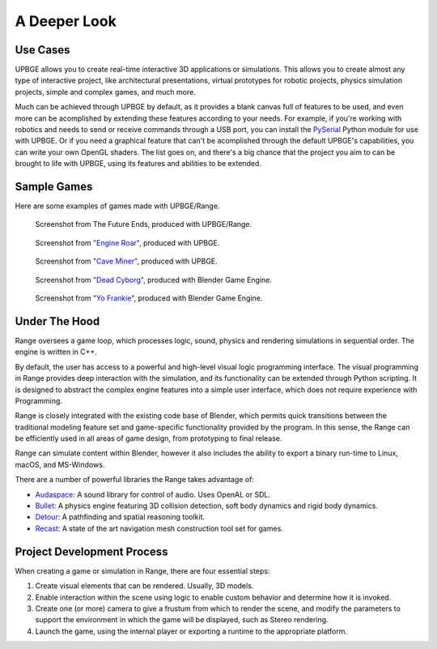 
*************
A Deeper Look
*************

Use Cases
=========

UPBGE allows you to create real-time interactive 3D applications or simulations. This 
allows you to create almost any type of interactive project, like architectural 
presentations, virtual prototypes for robotic projects, physics simulation projects, 
simple and complex games, and much more.

Much can be achieved through UPBGE by default, as it provides a blank canvas full of 
features to be used, and even more can be acomplished by extending these features 
according to your needs. 
For example, if you're working with robotics and needs to send or receive commands 
through a USB port, you can install the 
`PySerial <https://pypi.org/project/pyserial/>`__ Python module for use with UPBGE.
Or if you need a graphical feature that can't be acomplished through the default UPBGE's 
capabilities, you can write your own OpenGL shaders. 
The list goes on, and there's a big chance that the project you aim to can be brought to 
life with UPBGE, using its features and abilities to be extended.

Sample Games
============

Here are some examples of games made with UPBGE/Range.

.. figure:: /images/introduction-deeper_look-thefutureends.png

   Screenshot from The Future Ends, produced with UPBGE/Range.

.. figure:: /images/introduction-deeper_look-screenshot_3.jpg

   Screenshot from `"Engine Roar" <http://engineroargame.blogspot.com/>`__, produced with UPBGE.

.. figure:: /images/introduction-deeper_look-screenshot_4.jpg

   Screenshot from `"Cave Miner" <https://blenderartists.org/t/bgmc22-cave-miner/679472>`__, produced with UPBGE.

.. figure:: /images/introduction-deeper_look-screenshot_2.jpg

   Screenshot from `"Dead Cyborg" <http://www.deadcyborg.com/>`__, produced with Blender Game Engine.

.. figure:: /images/introduction-deeper_look-screenshot_1.jpg

   Screenshot from `"Yo Frankie" <https://apricot.blender.org/>`__, produced with Blender Game Engine.

Under The Hood
==============

Range oversees a game loop, which processes logic, sound, physics and rendering 
simulations in sequential order. The engine is written in C++.

By default, the user has access to a powerful and high-level visual logic programming 
interface. The visual programming in Range provides deep interaction with the simulation, 
and its functionality can be extended through Python scripting. It is designed to abstract 
the complex engine features into a simple user interface, which does not require experience 
with Programming.

Range is closely integrated with the existing code base of Blender, which permits quick 
transitions between the traditional modeling feature set and game-specific functionality
provided by the program. In this sense, the Range can be efficiently used in all areas of 
game design, from prototyping to final release.

Range can simulate content within Blender, however it also includes the ability to export 
a binary run-time to Linux, macOS, and MS-Windows.

There are a number of powerful libraries the Range takes advantage of:

- `Audaspace <https://audaspace.github.io/>`__: A sound library for control of audio. Uses OpenAL or SDL.
- `Bullet <http://bulletphysics.org/wordpress/>`__: A physics engine featuring 3D collision detection, soft body dynamics and rigid body dynamics.
- `Detour <http://recastnav.com/>`__: A pathfinding and spatial reasoning toolkit.
- `Recast <http://recastnav.com/>`__: A state of the art navigation mesh construction tool set for games.

Project Development Process
===========================

When creating a game or simulation in Range, there are four essential steps:

#. Create visual elements that can be rendered. Usually, 3D models.
#. Enable interaction within the scene using logic to enable custom behavior and 
   determine how it is invoked.
#. Create one (or more) camera to give a frustum from which to render the scene, and 
   modify the parameters to support the environment in which the game will be displayed, 
   such as Stereo rendering.
#. Launch the game, using the internal player or exporting a runtime to the appropriate platform.
